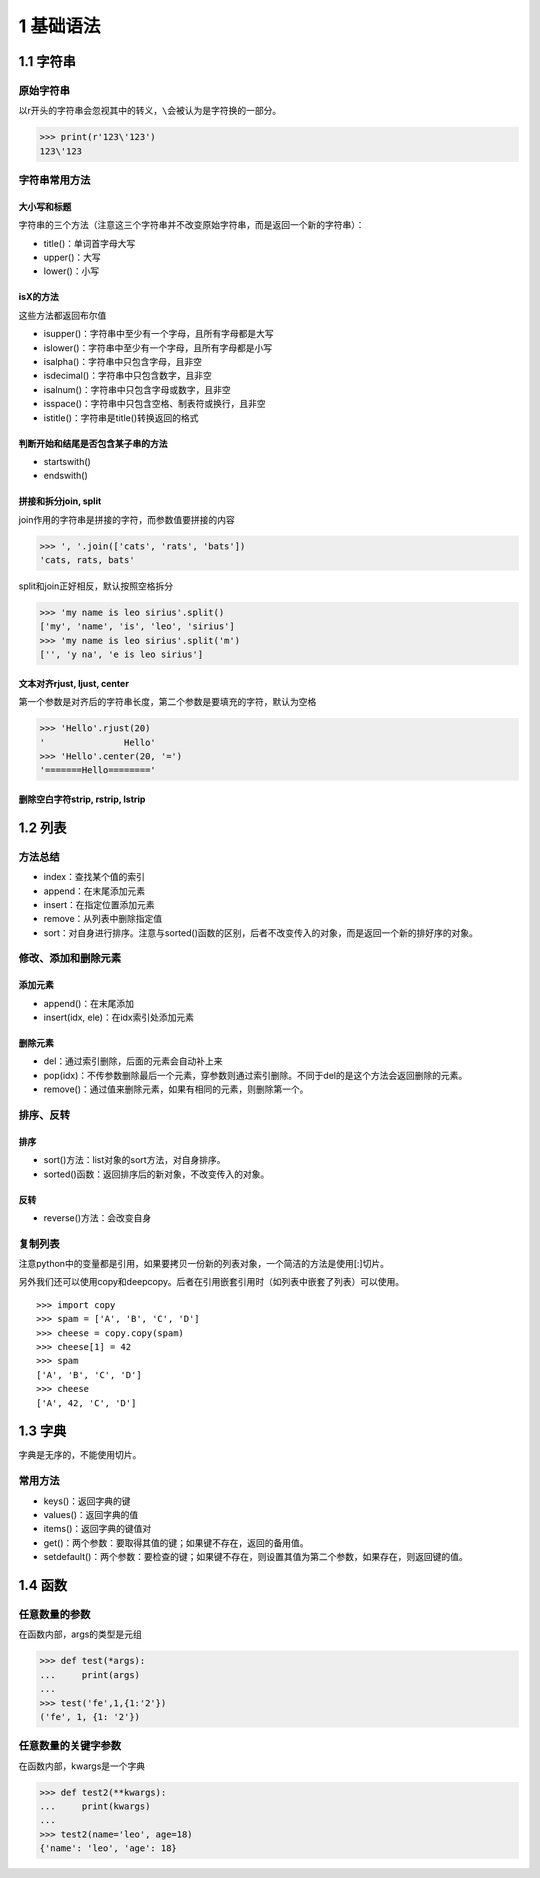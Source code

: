 1 基础语法
==========

1.1 字符串
----------

原始字符串
~~~~~~~~~~

以r开头的字符串会忽视其中的转义，\ ``\``\ 会被认为是字符换的一部分。

.. code:: py

   >>> print(r'123\'123')
   123\'123

字符串常用方法
~~~~~~~~~~~~~~

大小写和标题
''''''''''''

字符串的三个方法（注意这三个字符串并不改变原始字符串，而是返回一个新的字符串）：

-  title()：单词首字母大写
-  upper()：大写
-  lower()：小写

isX的方法
'''''''''

这些方法都返回布尔值

-  isupper()：字符串中至少有一个字母，且所有字母都是大写
-  islower()：字符串中至少有一个字母，且所有字母都是小写
-  isalpha()：字符串中只包含字母，且非空
-  isdecimal()：字符串中只包含数字，且非空
-  isalnum()：字符串中只包含字母或数字，且非空
-  isspace()：字符串中只包含空格、制表符或换行，且非空
-  istitle()：字符串是title()转换返回的格式

判断开始和结尾是否包含某子串的方法
''''''''''''''''''''''''''''''''''

-  startswith()
-  endswith()

拼接和拆分join, split
'''''''''''''''''''''

join作用的字符串是拼接的字符，而参数值要拼接的内容

.. code:: py

   >>> ', '.join(['cats', 'rats', 'bats'])
   'cats, rats, bats'

split和join正好相反，默认按照空格拆分

.. code:: py

   >>> 'my name is leo sirius'.split()
   ['my', 'name', 'is', 'leo', 'sirius']
   >>> 'my name is leo sirius'.split('m')
   ['', 'y na', 'e is leo sirius']

文本对齐rjust, ljust, center
''''''''''''''''''''''''''''

第一个参数是对齐后的字符串长度，第二个参数是要填充的字符，默认为空格

.. code:: py

   >>> 'Hello'.rjust(20)
   '               Hello'
   >>> 'Hello'.center(20, '=')
   '=======Hello========'

删除空白字符strip, rstrip, lstrip
'''''''''''''''''''''''''''''''''

1.2 列表
--------

方法总结
~~~~~~~~

-  index：查找某个值的索引
-  append：在末尾添加元素
-  insert：在指定位置添加元素
-  remove：从列表中删除指定值
-  sort：对自身进行排序。注意与sorted()函数的区别，后者不改变传入的对象，而是返回一个新的排好序的对象。

修改、添加和删除元素
~~~~~~~~~~~~~~~~~~~~

添加元素
''''''''

-  append()：在末尾添加
-  insert(idx, ele)：在idx索引处添加元素

删除元素
''''''''

-  del：通过索引删除，后面的元素会自动补上来
-  pop(idx)：不传参数删除最后一个元素，穿参数则通过索引删除。不同于del的是这个方法会返回删除的元素。
-  remove()：通过值来删除元素，如果有相同的元素，则删除第一个。

排序、反转
~~~~~~~~~~

排序
''''

-  sort()方法：list对象的sort方法，对自身排序。
-  sorted()函数：返回排序后的新对象，不改变传入的对象。

反转
''''

-  reverse()方法：会改变自身

复制列表
~~~~~~~~

注意python中的变量都是引用，如果要拷贝一份新的列表对象，一个简洁的方法是使用[:]切片。

另外我们还可以使用copy和deepcopy。后者在引用嵌套引用时（如列表中嵌套了列表）可以使用。

::

   >>> import copy
   >>> spam = ['A', 'B', 'C', 'D']
   >>> cheese = copy.copy(spam)
   >>> cheese[1] = 42
   >>> spam
   ['A', 'B', 'C', 'D']
   >>> cheese
   ['A', 42, 'C', 'D']

1.3 字典
--------

字典是无序的，不能使用切片。

常用方法
~~~~~~~~

-  keys()：返回字典的键
-  values()：返回字典的值
-  items()：返回字典的键值对
-  get()：两个参数：要取得其值的键；如果键不存在，返回的备用值。
-  setdefault()：两个参数：要检查的键；如果键不存在，则设置其值为第二个参数，如果存在，则返回键的值。

1.4 函数
--------

任意数量的参数
~~~~~~~~~~~~~~

在函数内部，args的类型是元组

.. code:: python

   >>> def test(*args):
   ...     print(args)
   ... 
   >>> test('fe',1,{1:'2'})
   ('fe', 1, {1: '2'})

任意数量的关键字参数
~~~~~~~~~~~~~~~~~~~~

在函数内部，kwargs是一个字典

.. code:: python

   >>> def test2(**kwargs):
   ...     print(kwargs)
   ... 
   >>> test2(name='leo', age=18)
   {'name': 'leo', 'age': 18}
